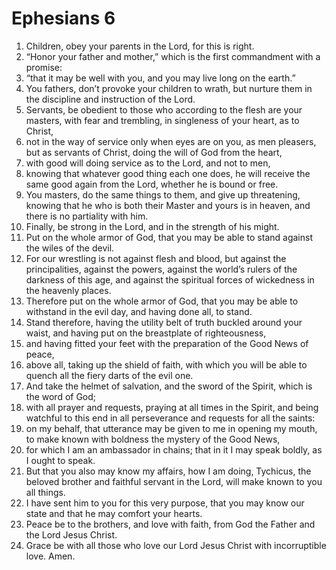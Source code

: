 ﻿
* Ephesians 6
1. Children, obey your parents in the Lord, for this is right. 
2. “Honor your father and mother,” which is the first commandment with a promise: 
3. “that it may be well with you, and you may live long on the earth.” 
4. You fathers, don’t provoke your children to wrath, but nurture them in the discipline and instruction of the Lord. 
5. Servants, be obedient to those who according to the flesh are your masters, with fear and trembling, in singleness of your heart, as to Christ, 
6. not in the way of service only when eyes are on you, as men pleasers, but as servants of Christ, doing the will of God from the heart, 
7. with good will doing service as to the Lord, and not to men, 
8. knowing that whatever good thing each one does, he will receive the same good again from the Lord, whether he is bound or free. 
9. You masters, do the same things to them, and give up threatening, knowing that he who is both their Master and yours is in heaven, and there is no partiality with him. 
10. Finally, be strong in the Lord, and in the strength of his might. 
11. Put on the whole armor of God, that you may be able to stand against the wiles of the devil. 
12. For our wrestling is not against flesh and blood, but against the principalities, against the powers, against the world’s rulers of the darkness of this age, and against the spiritual forces of wickedness in the heavenly places. 
13. Therefore put on the whole armor of God, that you may be able to withstand in the evil day, and having done all, to stand. 
14. Stand therefore, having the utility belt of truth buckled around your waist, and having put on the breastplate of righteousness, 
15. and having fitted your feet with the preparation of the Good News of peace, 
16. above all, taking up the shield of faith, with which you will be able to quench all the fiery darts of the evil one. 
17. And take the helmet of salvation, and the sword of the Spirit, which is the word of God; 
18. with all prayer and requests, praying at all times in the Spirit, and being watchful to this end in all perseverance and requests for all the saints: 
19. on my behalf, that utterance may be given to me in opening my mouth, to make known with boldness the mystery of the Good News, 
20. for which I am an ambassador in chains; that in it I may speak boldly, as I ought to speak. 
21. But that you also may know my affairs, how I am doing, Tychicus, the beloved brother and faithful servant in the Lord, will make known to you all things. 
22. I have sent him to you for this very purpose, that you may know our state and that he may comfort your hearts. 
23. Peace be to the brothers, and love with faith, from God the Father and the Lord Jesus Christ. 
24. Grace be with all those who love our Lord Jesus Christ with incorruptible love. Amen. 
